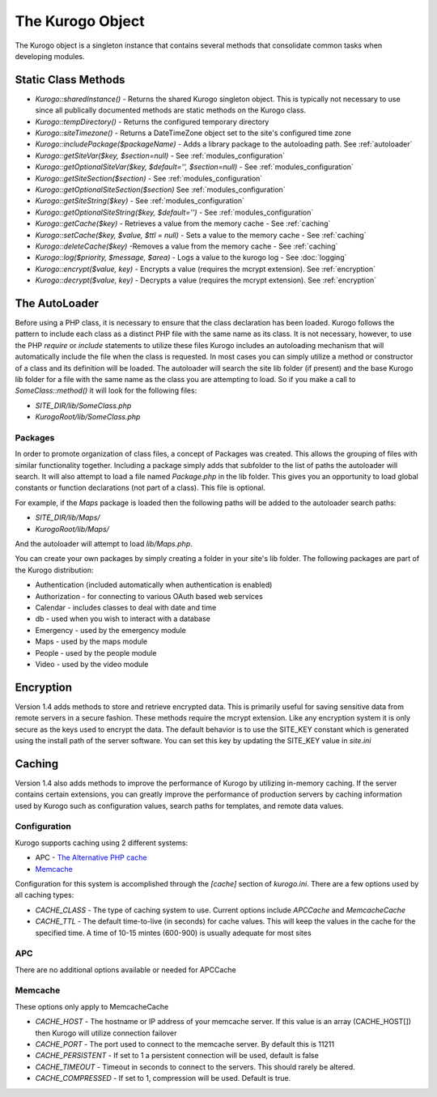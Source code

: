 #################
The Kurogo Object
#################

The Kurogo object is a singleton instance that contains several methods that consolidate common
tasks when developing modules.

********************
Static Class Methods
********************

* *Kurogo::sharedInstance()* - Returns the shared Kurogo singleton object. This is typically not 
  necessary to use since all publically documented methods are static methods on the Kurogo class.
* *Kurogo::tempDirectory()* - Returns the configured temporary directory
* *Kurogo::siteTimezone()* - Returns a DateTimeZone object set to the site's configured time zone
* *Kurogo::includePackage($packageName)* - Adds a library package to the autoloading path. See :ref:`autoloader`
* *Kurogo::getSiteVar($key, $section=null)* - See :ref:`modules_configuration`
* *Kurogo::getOptionalSiteVar($key, $default='', $section=null)* - See :ref:`modules_configuration`
* *Kurogo::getSiteSection($section)* - See :ref:`modules_configuration`
* *Kurogo::getOptionalSiteSection($section)* See :ref:`modules_configuration`
* *Kurogo::getSiteString($key)* - See :ref:`modules_configuration`
* *Kurogo::getOptionalSiteString($key, $default='')* - See :ref:`modules_configuration`
* *Kurogo::getCache($key)* - Retrieves a value from the memory cache - See :ref:`caching`
* *Kurogo::setCache($key, $value, $ttl = null)* - Sets a value to the memory cache - See :ref:`caching`
* *Kurogo::deleteCache($key)* -Removes a value from the memory cache - See :ref:`caching`
* *Kurogo::log($priority, $message, $area)* - Logs a value to the kurogo log - See :doc:`logging`
* *Kurogo::encrypt($value, key)* - Encrypts a value (requires the mcrypt extension). See :ref:`encryption`
* *Kurogo::decrypt($value, key)* - Decrypts a value (requires the mcrypt extension). See :ref:`encryption`


.. _autoloader:

***************
The AutoLoader
***************

Before using a PHP class, it is necessary to ensure that the class declaration has been loaded. Kurogo 
follows the pattern to include each class as a distinct PHP file with the same name as its class. 
It is not necessary, however, to  use the PHP *require* or *include* statements to utilize these files 
Kurogo includes an autoloading mechanism that will automatically include the file when the class is requested. 
In most cases you can simply utilize a method or constructor of a class and its definition will 
be loaded. The autoloader will search the site lib folder (if present) and the base Kurogo lib folder
for a file with the same name as the class you are attempting to load. So if you make a call to 
*SomeClass::method()* it will look for the following files:

* *SITE_DIR/lib/SomeClass.php*
* *KurogoRoot/lib/SomeClass.php*

--------
Packages
--------

In order to promote organization of class files, a concept of Packages was created. This allows the
grouping of files with similar functionality together. Including a  package simply adds that 
subfolder to the list of paths the autoloader will search. It will also attempt to load a file named
*Package.php* in the lib folder. This gives you an opportunity to load global constants or function
declarations (not part of a class). This file is optional.

For example, if the *Maps* package is loaded then the following paths will be added to the autoloader
search paths:

* *SITE_DIR/lib/Maps/*
* *KurogoRoot/lib/Maps/*

And the autoloader will attempt to load *lib/Maps.php*.

You can create your own packages by simply creating a folder in your site's lib folder. The following
packages are part of the Kurogo distribution:

* Authentication (included automatically when authentication is enabled)
* Authorization - for connecting to various OAuth based web services
* Calendar - includes classes to deal with date and time
* db - used when you wish to interact with a database
* Emergency - used by the emergency module
* Maps - used by the maps module
* People - used by the people module
* Video - used by the video module

.. _encryption:

**********
Encryption
**********

Version 1.4 adds methods to store and retrieve encrypted data. This is primarily useful for 
saving sensitive data from remote servers in a secure fashion. These methods require the mcrypt 
extension. Like any encryption system it is only secure as the keys used to encrypt the data. 
The default behavior is to use the SITE_KEY constant which is generated using the install
path of the server software. You can set this key by updating the SITE_KEY value in *site.ini*

.. _caching:

*******
Caching
*******

Version 1.4 also adds methods to improve the performance of Kurogo by utilizing in-memory
caching. If the server contains certain extensions, you can greatly improve the performance 
of production servers by caching information used by Kurogo such as configuration values, search
paths for templates, and remote data values. 

-------------
Configuration
-------------

Kurogo supports caching using 2 different systems:

* APC - `The Alternative PHP cache <http://php.net/manual/en/book.apc.php>`_
* `Memcache <http://www.php.net/manual/en/book.memcache.php>`_

Configuration for this system is accomplished through the *[cache]* section of *kurogo.ini*. There are a few options
used by all caching types:

* *CACHE_CLASS* - The type of caching system to use. Current options include *APCCache* and *MemcacheCache*
* *CACHE_TTL* - The default time-to-live (in seconds) for cache values. This will keep the values
  in the cache for the specified time. A time of 10-15 mintes (600-900) is usually adequate for
  most sites

--------
APC
--------

There are no additional options available or needed for APCCache  

--------
Memcache
--------

These options only apply to MemcacheCache

* *CACHE_HOST* - The hostname or IP address of your memcache server. If this value is an array (CACHE_HOST[]) then Kurogo will 
  utilize connection failover
* *CACHE_PORT* - The port used to connect to the memcache server. By default this is 11211
* *CACHE_PERSISTENT* - If set to 1 a persistent connection will be used, default is false
* *CACHE_TIMEOUT* - Timeout in seconds to connect to the servers. This should rarely be altered.
* *CACHE_COMPRESSED* - If set to 1, compression will be used. Default is true. 

